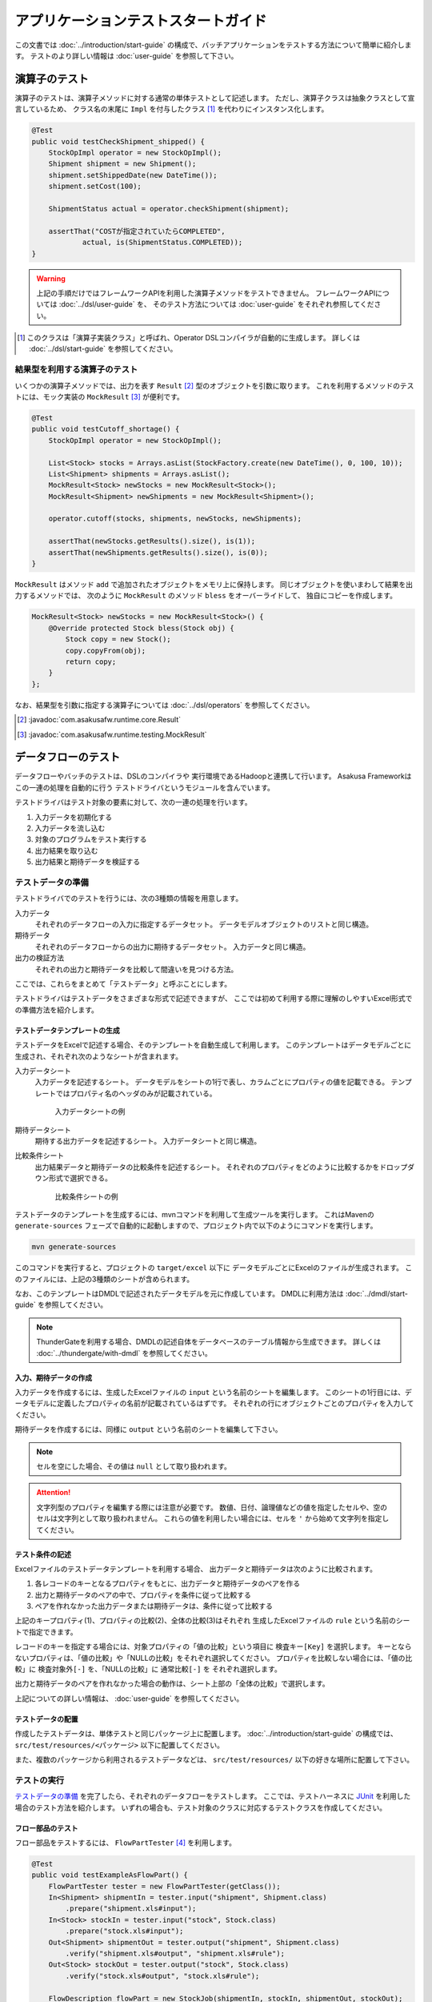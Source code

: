 ====================================
アプリケーションテストスタートガイド
====================================

この文書では :doc:`../introduction/start-guide` の構成で、バッチアプリケーションをテストする方法について簡単に紹介します。
テストのより詳しい情報は :doc:`user-guide` を参照して下さい。

演算子のテスト
==============
演算子のテストは、演算子メソッドに対する通常の単体テストとして記述します。
ただし、演算子クラスは抽象クラスとして宣言しているため、
クラス名の末尾に ``Impl`` を付与したクラス [#]_ を代わりにインスタンス化します。

..  code-block:: java

    @Test
    public void testCheckShipment_shipped() {
        StockOpImpl operator = new StockOpImpl();
        Shipment shipment = new Shipment();
        shipment.setShippedDate(new DateTime());
        shipment.setCost(100);

        ShipmentStatus actual = operator.checkShipment(shipment);

        assertThat("COSTが指定されていたらCOMPLETED",
                actual, is(ShipmentStatus.COMPLETED));
    }

..  warning::
    上記の手順だけではフレームワークAPIを利用した演算子メソッドをテストできません。
    フレームワークAPIについては :doc:`../dsl/user-guide` を、
    そのテスト方法については :doc:`user-guide` をそれぞれ参照してください。

..  [#] このクラスは「演算子実装クラス」と呼ばれ、Operator DSLコンパイラが自動的に生成します。
    詳しくは :doc:`../dsl/start-guide` を参照してください。

結果型を利用する演算子のテスト
------------------------------
いくつかの演算子メソッドでは、出力を表す ``Result`` [#]_ 型のオブジェクトを引数に取ります。
これを利用するメソッドのテストには、モック実装の ``MockResult`` [#]_ が便利です。

..  code-block:: java

    @Test
    public void testCutoff_shortage() {
        StockOpImpl operator = new StockOpImpl();

        List<Stock> stocks = Arrays.asList(StockFactory.create(new DateTime(), 0, 100, 10));
        List<Shipment> shipments = Arrays.asList();
        MockResult<Stock> newStocks = new MockResult<Stock>();
        MockResult<Shipment> newShipments = new MockResult<Shipment>();

        operator.cutoff(stocks, shipments, newStocks, newShipments);

        assertThat(newStocks.getResults().size(), is(1));
        assertThat(newShipments.getResults().size(), is(0));
    }

``MockResult`` はメソッド ``add`` で追加されたオブジェクトをメモリ上に保持します。
同じオブジェクトを使いまわして結果を出力するメソッドでは、
次のように ``MockResult`` のメソッド ``bless`` をオーバーライドして、
独自にコピーを作成します。

..  code-block:: java

    MockResult<Stock> newStocks = new MockResult<Stock>() {
        @Override protected Stock bless(Stock obj) {
            Stock copy = new Stock();
            copy.copyFrom(obj);
            return copy;
        }
    };

なお、結果型を引数に指定する演算子については :doc:`../dsl/operators` を参照してください。

..  [#] :javadoc:`com.asakusafw.runtime.core.Result`
..  [#] :javadoc:`com.asakusafw.runtime.testing.MockResult`


データフローのテスト
====================
データフローやバッチのテストは、DSLのコンパイラや
実行環境であるHadoopと連携して行います。
Asakusa Frameworkはこの一連の処理を自動的に行う
テストドライバというモジュールを含んでいます。

テストドライバはテスト対象の要素に対して、次の一連の処理を行います。

#. 入力データを初期化する
#. 入力データを流し込む
#. 対象のプログラムをテスト実行する
#. 出力結果を取り込む
#. 出力結果と期待データを検証する


テストデータの準備
------------------
テストドライバでのテストを行うには、次の3種類の情報を用意します。

入力データ
    それぞれのデータフローの入力に指定するデータセット。
    データモデルオブジェクトのリストと同じ構造。
期待データ
    それぞれのデータフローからの出力に期待するデータセット。
    入力データと同じ構造。
出力の検証方法
    それぞれの出力と期待データを比較して間違いを見つける方法。

ここでは、これらをまとめて「テストデータ」と呼ぶことにします。

テストドライバはテストデータをさまざまな形式で記述できますが、
ここでは初めて利用する際に理解のしやすいExcel形式での準備方法を紹介します。

テストデータテンプレートの生成
~~~~~~~~~~~~~~~~~~~~~~~~~~~~~~
テストデータをExcelで記述する場合、そのテンプレートを自動生成して利用します。
このテンプレートはデータモデルごとに生成され、それぞれ次のようなシートが含まれます。

入力データシート
    入力データを記述するシート。
    データモデルをシートの1行で表し、カラムごとにプロパティの値を記載できる。
    テンプレートではプロパティ名のヘッダのみが記載されている。

    ..  figure:: shipment-input.png

        入力データシートの例
期待データシート
    期待する出力データを記述するシート。
    入力データシートと同じ構造。
比較条件シート
    出力結果データと期待データの比較条件を記述するシート。
    それぞれのプロパティをどのように比較するかをドロップダウン形式で選択できる。

    ..  figure:: shipment-rule.png

        比較条件シートの例

テストデータのテンプレートを生成するには、mvnコマンドを利用して生成ツールを実行します。
これはMavenの ``generate-sources`` フェーズで自動的に起動しますので、プロジェクト内で以下のようにコマンドを実行します。

..  code-block:: sh

    mvn generate-sources

このコマンドを実行すると、プロジェクトの ``target/excel`` 以下に
データモデルごとにExcelのファイルが生成されます。
このファイルには、上記の3種類のシートが含められます。

なお、このテンプレートはDMDLで記述されたデータモデルを元に作成しています。
DMDLに利用方法は :doc:`../dmdl/start-guide` を参照してください。

..  note::
    ThunderGateを利用する場合、DMDLの記述自体をデータベースのテーブル情報から生成できます。
    詳しくは :doc:`../thundergate/with-dmdl` を参照してください。

入力、期待データの作成
~~~~~~~~~~~~~~~~~~~~~~
入力データを作成するには、生成したExcelファイルの ``input`` という名前のシートを編集します。
このシートの1行目には、データモデルに定義したプロパティの名前が記載されているはずです。
それぞれの行にオブジェクトごとのプロパティを入力してください。

期待データを作成するには、同様に ``output`` という名前のシートを編集して下さい。

..  note::
    セルを空にした場合、その値は ``null`` として取り扱われます。

..  attention::
    文字列型のプロパティを編集する際には注意が必要です。
    数値、日付、論理値などの値を指定したセルや、空のセルは文字列として取り扱われません。
    これらの値を利用したい場合には、セルを ``'`` から始めて文字列を指定してください。

テスト条件の記述
~~~~~~~~~~~~~~~~
Excelファイルのテストデータテンプレートを利用する場合、
出力データと期待データは次のように比較されます。

#. 各レコードのキーとなるプロパティをもとに、出力データと期待データのペアを作る
#. 出力と期待データのペアの中で、プロパティを条件に従って比較する
#. ペアを作れなかった出力データまたは期待データは、条件に従って比較する

上記のキープロパティ(1)、プロパティの比較(2)、全体の比較(3)はそれぞれ
生成したExcelファイルの ``rule`` という名前のシートで指定できます。

レコードのキーを指定する場合には、対象プロパティの「値の比較」という項目に ``検査キー[Key]`` を選択します。
キーとならないプロパティは、「値の比較」や「NULLの比較」をそれぞれ選択してください。
プロパティを比較しない場合には、「値の比較」に ``検査対象外[-]`` を、「NULLの比較」に ``通常比較[-]`` を
それぞれ選択します。

出力と期待データのペアを作れなかった場合の動作は、シート上部の「全体の比較」で選択します。

上記についての詳しい情報は、 :doc:`user-guide` を参照してください。


テストデータの配置
~~~~~~~~~~~~~~~~~~
作成したテストデータは、単体テストと同じパッケージ上に配置します。
:doc:`../introduction/start-guide` の構成では、 ``src/test/resources/<パッケージ>`` 以下に配置してください。

また、複数のパッケージから利用されるテストデータなどは、
``src/test/resources/`` 以下の好きな場所に配置して下さい。

テストの実行
------------
`テストデータの準備`_ を完了したら、それぞれのデータフローをテストします。
ここでは、テストハーネスに `JUnit`_ を利用した場合のテスト方法を紹介します。
いずれの場合も、テスト対象のクラスに対応するテストクラスを作成してください。　

..  _`JUnit`: http://www.junit.org/

フロー部品のテスト
~~~~~~~~~~~~~~~~~~
フロー部品をテストするには、 ``FlowPartTester`` [#]_ を利用します。

..  code-block:: java

    @Test
    public void testExampleAsFlowPart() {
        FlowPartTester tester = new FlowPartTester(getClass());
        In<Shipment> shipmentIn = tester.input("shipment", Shipment.class)
            .prepare("shipment.xls#input");
        In<Stock> stockIn = tester.input("stock", Stock.class)
            .prepare("stock.xls#input");
        Out<Shipment> shipmentOut = tester.output("shipment", Shipment.class)
            .verify("shipment.xls#output", "shipment.xls#rule");
        Out<Stock> stockOut = tester.output("stock", Stock.class)
            .verify("stock.xls#output", "stock.xls#rule");

        FlowDescription flowPart = new StockJob(shipmentIn, stockIn, shipmentOut, stockOut);
        tester.runTest(flowPart);
    }

``FlowPartTester`` をインスタンス化する際には、
引数に ``getClass()`` を指定してテストケース自身のクラスを引き渡します。
これは、先ほど配置したテストデータを検索するなどに利用しています。

..  code-block:: java

    FlowPartTester tester = new FlowPartTester(getClass());

入力を定義するには、 ``input`` メソッドを利用します。
この引数には入力の名前 [#]_ と、入力のデータモデル型を指定します。

``input`` に続けて、 ``prepare`` で入力データを指定します。
引数には先ほど配置したテストデータを
``<Excelのファイル名>#<シート名>`` 
という形式で指定します。この書き方では、現在のパッケージ直下に配置された
指定の相対パスに配置したファイルを利用します。
サブパッケージ ``a.b`` などに配置している場合には、
``a/b/file.xls#hoge`` のように ``/`` で区切って指定します。

テストデータの指定を ``/`` から始めた場合、
ルートパッケージ (無名パッケージ) からの相対パスを指定できます。
たとえば、 ``/com/example/data.xls#hoge`` と指定すると
``com.example`` パッケージの ``data.xls`` ファイルを利用します。
様々なテストから共通で利用する場合

上記の一連の結果を、 ``In<データモデル型>`` [#]_ の変数に保持します。

..  code-block:: java

    In<Shipment> shipmentIn = tester.input("shipment", Shipment.class)
        .prepare("shipment.xls#input");
    In<Stock> stockIn = tester.input("stock", Stock.class)
        .prepare("stock.xls#input");

出力を定義するには、 ``output`` メソッドを利用します。
この引数は入力と同様に名前とデータモデル型を指定します。

``output`` に続けて、 ``verify`` で期待データとテスト条件をそれぞれ指定します。
指定方法は入力データと同様です。

出力の定義結果は、 ``Out<データモデル型>`` [#]_ の変数に保存します。

..  code-block:: java

    Out<Shipment> shipmentOut = tester.output("shipment", Shipment.class)
        .verify("shipment.xls#output", "shipment.xls#rule");
    Out<Stock> stockOut = tester.output("stock", Stock.class)
        .verify("stock.xls#output", "stock.xls#rule");

入出力の定義が終わったら、フロー部品クラスを直接インスタンス化します。
このときの引数には、先ほど作成した入出力のオブジェクトを利用して下さい。
このインスタンスを ``runTest`` メソッドに渡すと、
テストデータに応じたテストを自動的に実行します。

..  code-block:: java

    In<Shipment> shipmentIn = ...;
    In<Stock> stockIn = ...;
    Out<Shipment> shipmentOut = ...;
    Out<Stock> stockOut = ...;
    FlowDescription flowPart = new StockJob(shipmentIn, stockIn, shipmentOut, stockOut);
    tester.runTest(flowPart);

..  [#] :javadoc:`com.asakusafw.testdriver.FlowPartTester`
..  [#] ここの名前は他の名前と重複せず、アルファベットや数字のみで構成して下さい
..  [#] :javadoc:`com.asakusafw.vocabulary.flow.In`
..  [#] :javadoc:`com.asakusafw.vocabulary.flow.Out`

ジョブフローのテスト
~~~~~~~~~~~~~~~~~~~~
ジョブフローをテストするには、 ``JobFlowTester`` [#]_ を利用します。

..  code-block:: java

    @Test
    public void testExample() {
        JobFlowTester tester = new JobFlowTester(getClass());
        tester.input("shipment", Shipment.class)
            .prepare("shipment.xls#input");
        tester.input("stock", Stock.class)
            .prepare("stock.xls#input");
        tester.output("shipment", Shipment.class)
            .verify("shipment.xls#output", "shipment.xls#rule");
        tester.output("stock", Stock.class)
            .verify("stock.xls#output", "stock.xls#rule");
        tester.runTest(StockJob.class);
    }

利用方法は `フロー部品のテスト`_ とほぼ同様ですが、以下の点が異なります。

* 入出力の名前には、ジョブフローの注釈 ``Import`` や ``Export`` の ``name`` に指定した値を利用する
* 入出力を ``In`` や ``Out`` に保持しない
* ``runTest`` メソッドにはジョブフロークラス( ``.class`` )を指定する

..  [#] :javadoc:`com.asakusafw.testdriver.JobFlowTester`

バッチのテスト
~~~~~~~~~~~~~~
バッチをテストするには、 ``BatchTester`` [#]_ を利用します。

..  code-block:: java

    @Test
    public void testExample() {
        BatchTester tester = new BatchTester(getClass());
        tester.jobflow("stock").input("shipment", Shipment.class)
            .prepare("shipment.xls#input");
        tester.jobflow("stock").input("stock", Stock.class)
            .prepare("stock.xls#input");
        tester.jobflow("stock").output("shipment", Shipment.class)
            .verify("shipment.xls#output", "shipment.xls#rule");
        tester.jobflow("stock").output("stock", Stock.class)
            .verify("stock.xls#output", "stock.xls#rule");
        tester.runTest(StockBatch.class);
    }

利用方法は `ジョブフローのテスト`_ とほぼ同様ですが、以下の点が異なります。

* 入出力を指定する前に、それらを定義したジョブフローのID [#]_ を指定する
* ``runTest`` メソッドにはバッチクラス( ``.class`` )を指定する

..  [#] :javadoc:`com.asakusafw.testdriver.BatchTester`
..  [#] 注釈 ``@JobFlow`` の ``name`` に指定した文字列を利用して下さい
